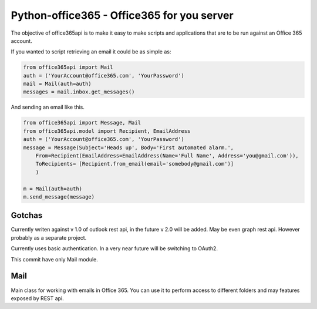 Python-office365 - Office365 for you server
===========================================

The objective of office365api is to make it easy to make scripts and
applications that are to be run against an Office 365 account.

If you wanted to script retrieving an email it could be as simple as:

.. code:: python

    from office365api import Mail
    auth = ('YourAccount@office365.com', 'YourPassword')
    mail = Mail(auth=auth)
    messages = mail.inbox.get_messages()

And sending an email like this.

.. code:: python

    from office365api import Message, Mail
    from office365api.model import Recipient, EmailAddress
    auth = ('YourAccount@office365.com', 'YourPassword')
    message = Message(Subject='Heads up', Body='First automated alarm.',
        From=Recipient(EmailAddress=EmailAddress(Name='Full Name', Address='you@gmail.com')),
        ToRecipients= [Recipient.from_email(email='somebody@gmail.com')]
        )
        
    m = Mail(auth=auth)
    m.send_message(message)

Gotchas
-------

Currently writen against v 1.0 of outlook rest api, in the future v 2.0
will be added. May be even graph rest api. However probably as a
separate project.

Currently uses basic authentication. In a very near future will be
switching to OAuth2.

This commit have only Mail module.

Mail
----

Main class for working with emails in Office 365. You can use it to
perform access to different folders and may features exposed by REST
api.
